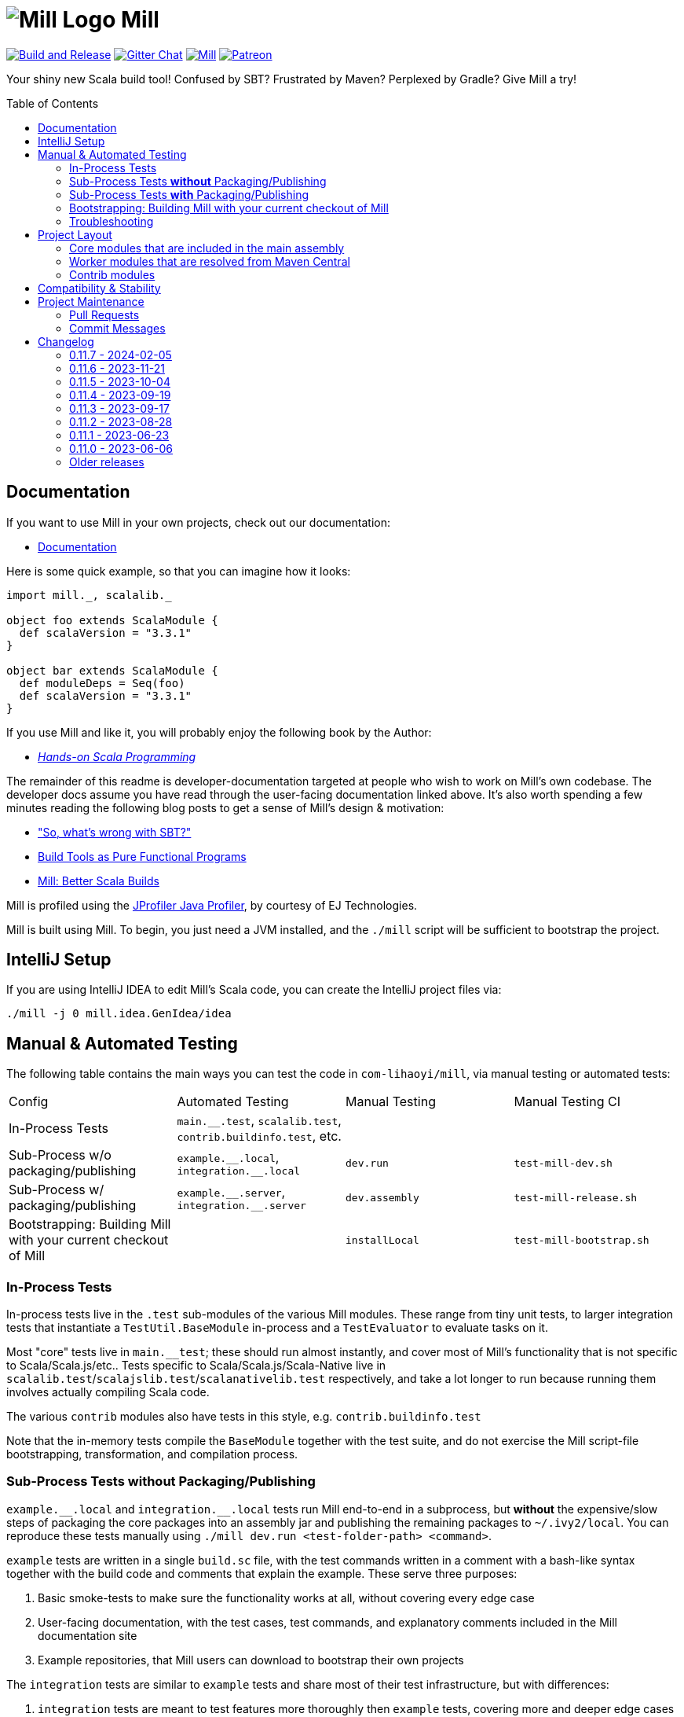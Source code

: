 = image:docs/logo.svg[Mill Logo] Mill
:idprefix:
:idseparator: -
:link-github: https://github.com/com-lihaoyi/mill
:link-gitter: https://gitter.im/lihaoyi/mill
:link-current-doc-site: https://mill-build.com
:link-mill-moduledefs: https://github.com/com-lihaoyi/mill-moduledefs
:example-scala-version: 3.3.1
ifndef::env-github[]
:icons: font
:toc:
:toc-placement: preamble
endif::[]
ifdef::env-github[]
:caution-caption: :fire:
:important-caption: :exclamation:
:note-caption: :paperclip:
:tip-caption: :bulb:
:warning-caption: :warning:
endif::[]

{link-github}/actions/workflows/actions.yml[image:{link-github}/actions/workflows/actions.yml/badge.svg[Build and Release]]
{link-gitter}?utm_source=badge&utm_medium=badge&utm_campaign=pr-badge&utm_content=badge[image:https://badges.gitter.im/Join%20Chat.svg[Gitter Chat]]
https://index.scala-lang.org/com-lihaoyi/mill/mill-main[image:https://index.scala-lang.org/com-lihaoyi/mill/mill-main/latest.svg[Mill]]
https://www.patreon.com/lihaoyi[image:https://img.shields.io/badge/patreon-sponsor-ff69b4.svg[Patreon]]

Your shiny new Scala build tool!
Confused by SBT?
Frustrated by Maven?
Perplexed by Gradle?
Give Mill a try!

== Documentation

If you want to use Mill in your own projects, check out our documentation:

* {link-current-doc-site}[Documentation]

Here is some quick example, so that you can imagine how it looks:

[source,scala,subs="verbatim,attributes"]
----
import mill._, scalalib._

object foo extends ScalaModule {
  def scalaVersion = "{example-scala-version}"
}

object bar extends ScalaModule {
  def moduleDeps = Seq(foo)
  def scalaVersion = "{example-scala-version}"
}
----

If you use Mill and like it, you will probably enjoy the following book by the Author:

* https://www.handsonscala.com/[_Hands-on Scala Programming_]

The remainder of this readme is developer-documentation targeted at people who wish to work on Mill's own codebase.
The developer docs assume you have read through the user-facing documentation linked above.
It's also worth spending a few minutes reading the following blog posts to get a sense of Mill's design & motivation:

* http://www.lihaoyi.com/post/SowhatswrongwithSBT.html["So, what's wrong with SBT?"]
* http://www.lihaoyi.com/post/BuildToolsasPureFunctionalPrograms.html[Build Tools as Pure Functional Programs]
* http://www.lihaoyi.com/post/MillBetterScalaBuilds.html[Mill: Better Scala Builds]

Mill is profiled using the
https://www.ej-technologies.com/products/jprofiler/overview.html[JProfiler Java Profiler], by courtesy of EJ Technologies.

Mill is built using Mill.
To begin, you just need a JVM installed, and the
`./mill` script will be sufficient to bootstrap the project.

== IntelliJ Setup

If you are using IntelliJ IDEA to edit Mill's Scala code, you can create the IntelliJ project files via:

[source,bash]
----
./mill -j 0 mill.idea.GenIdea/idea
----

== Manual & Automated Testing

The following table contains the main ways you can test the code in
`com-lihaoyi/mill`, via manual testing or automated tests:

|===
| Config | Automated Testing | Manual Testing | Manual Testing CI
| In-Process Tests | `main.__.test`, `scalalib.test`, `contrib.buildinfo.test`, etc. |  |
| Sub-Process w/o packaging/publishing| `example.\\__.local`, `integration.__.local` | `dev.run` | `test-mill-dev.sh`
| Sub-Process w/ packaging/publishing | `example.\\__.server`, `integration.__.server` | `dev.assembly` | `test-mill-release.sh`
| Bootstrapping: Building Mill with your current checkout of Mill |  | `installLocal` | `test-mill-bootstrap.sh`
|===

=== In-Process Tests

In-process tests live in the `.test` sub-modules of the various Mill modules.
These range from tiny unit tests, to larger integration tests that instantiate a `TestUtil.BaseModule` in-process and a `TestEvaluator` to evaluate tasks on it.

Most "core" tests live in `main.__test`; these should run almost instantly, and cover most of Mill's functionality that is not specific to Scala/Scala.js/etc..
Tests specific to Scala/Scala.js/Scala-Native live in
`scalalib.test`/`scalajslib.test`/`scalanativelib.test` respectively, and take a lot longer to run because running them involves actually compiling Scala code.

The various `contrib` modules also have tests in this style, e.g.
`contrib.buildinfo.test`

Note that the in-memory tests compile the `BaseModule` together with the test suite, and do not exercise the Mill script-file bootstrapping, transformation, and compilation process.

=== Sub-Process Tests *without* Packaging/Publishing

`example.\\__.local` and `integration.__.local` tests run Mill end-to-end in a subprocess, but *without* the expensive/slow steps of packaging the core packages into an assembly jar and publishing the remaining packages to
`~/.ivy2/local`.
You can reproduce these tests manually using
`./mill dev.run <test-folder-path> <command>`.

`example` tests are written in a single `build.sc` file, with the test commands written in a comment with a bash-like syntax together with the build code and comments that explain the example.
These serve three purposes:

1. Basic smoke-tests to make sure the functionality works at all, without covering every edge case

2. User-facing documentation, with the test cases, test commands, and explanatory comments included in the Mill documentation site

3. Example repositories, that Mill users can download to bootstrap their own projects

The `integration` tests are similar to `example` tests and share most of their test infrastructure, but with differences:

1. `integration` tests are meant to test features more thoroughly then
`example` tests, covering more and deeper edge cases even at the expense of readability

2. `integration` tests are written using a Scala test suite extending
`IntegrationTestSuite`, giving more flexibility at the expense of readability

You can reproduce any of the tests manually using `dev.run`, e.g.

**Automated Test**

[source,bash]
----
./mill "example.basic[1-simple-scala].local"
----

**Manual Test**

[source,bash]
----
./mill dev.run example/basic/1-simple-scala run --text hello
----

**Manual Test using Launcher Script**

[source,bash]
----
./mill dev.launcher && (cd example/basic/1-simple-scala && ../../../out/dev/launcher.dest/run run --text hello)
----

=== Sub-Process Tests *with* Packaging/Publishing

`example.\\__.server`, `integration.__.server`, `example.\\__.fork` and
`integration.__.fork` cover the same test cases as the `.local` tests described above, but they perform packaging of the Mill core modules into an assembly jar, and publish the remaining modules to `~/.ivy2/local`.
This results in a more realistic test environment, but at the cost of taking tens-of-seconds more to run a test after making a code change.

You can reproduce these tests manually using `dev.assembly`:

[source,bash]
----
./mill dev.assembly && (cd example/basic/1-simple-scala && ../../../out/dev/assembly.dest/mill run --text hello)
----

There are two flavors of these tests:

1. `.server` test run the test cases with the default configuration, so consecutive commands run in the same long-lived background server process

2. `.fork` test run the test cases with `--no-server`, meaning each command runs in a newly spawned Mill process

In general you should spend most of your time working with the `.local` version of the `example` and `integration` tests to save time, and only run `.fork`
or `.server` once `.local` is passing.

=== Bootstrapping: Building Mill with your current checkout of Mill

To test bootstrapping of Mill's own Mill build using a version of Mill built from your checkout, you can run

[source,bash]
----
./mill installLocal
ci/patch-mill-bootstrap.sh
----

This creates a standalone assembly at `target/mill-release` you can use, which references jars published locally in your `~/.ivy2/local` cache, and applies any necessary patches to `build.sc` to deal with changes in Mill between the version specified in `.config/mill-version` that is normally used to build Mill and the `HEAD` version your assembly was created from.
You can then use this standalone assembly to build & re-build your current Mill checkout without worrying about stomping over compiled code that the assembly is using.

This assembly is design to work on bash, bash-like shells and Windows Cmd.
If you have another default shell like zsh or fish, you probably need to invoke it with `sh ~/mill-release` or prepend the file with a proper shebang.

If you want to install into a different location or a different Ivy repository, you can set its optional parameters.

.Install into `/tmp`
[source,bash]
----
$ ./mill installLocal --binFile /tmp/mill --ivyRepo /tmp/millRepo
...
Published 44 modules and installed /tmp/mill
----

=== Troubleshooting

In case of troubles with caching and/or incremental compilation, you can always restart from scratch removing the `out` directory:

[source,bash]
----
os.remove.all -rf out/
----

== Project Layout

The Mill project is organized roughly as follows:

=== Core modules that are included in the main assembly

* `runner`, `main.*`, `scalalib`, `scalajslib`, `scalanativelib`.

These are general lightweight and dependency-free: mostly configuration & wiring of a Mill build and without the heavy lifting.

Heavy lifting is delegated to the worker modules (described below), which the core modules resolve from Maven Central (or from the local filesystem in dev) and load into isolated classloaders.

=== Worker modules that are resolved from Maven Central

* `scalalib.worker`, `scalajslib.worker[0.6]`, `scalajslib.worker[1.0]`

These modules are where the heavy-lifting happens, and include heavy dependencies like the Scala compiler, Scala.js optimizer, etc.. Rather than being bundled in the main assembly & classpath, these are resolved separately from Maven Central (or from the local filesystem in dev) and kept in isolated classloaders.

This allows a single Mill build to use multiple versions of e.g. the Scala.js optimizer without classpath conflicts.

=== Contrib modules

* `contrib/bloop/`, `contrib/flyway/`, `contrib/scoverage/`, etc.

These are modules that help integrate Mill with the wide variety of different tools and utilities available in the JVM ecosystem.

These modules are not as stringently reviewed as the main Mill core/worker codebase, and are primarily maintained by their individual contributors.
These are maintained as part of the primary Mill Github repo for easy testing/updating as the core Mill APIs evolve, ensuring that they are always tested and passing against the corresponding version of Mill.

== Compatibility & Stability

Mill maintains backward binary compatibility for each major version (`major.minor.point`), enforced with Mima, for the following packages:

- `mill.api`
- `mill.util`
- `mill.define`
- `mill.eval`
- `mill.resolve`
- `mill.scalalib`
- `mill.scalajslib`
- `mill.scalanativelib`

Other packages like `mill.runner`, `mill.bsp`, etc. are on the classpath but offer no compatibility guarantees.

Currently, Mill does not offer compatibility guarantees for `mill.contrib`
packages, although they tend to evolve slowly.
This may change over time as these packages mature over time.

== Project Maintenance

=== Pull Requests

* Changes to the main branch need a pull request.
Exceptions are preparation commits for releases, which are meant to be pushed with tags in one go
* Merged pull request (and closed issues) need to be assigned to a Milestone
* Pull requests are typically merged via "Squash and merge", so we get a linear and useful history
* Larger pull request, where it makes sense to keep single commits, or with multiple authors may be committed via merge commits.

=== Commit Messages

* The title should be meaningful and may contain the pull request number in parentheses (typically automatically generated on GitHub)
* The description should contain additional required details, which typically reflect the content of the first PR comment
* A full link to the pull request should be added via a line: `Pull request: <link>`
* If the PR has multiple authors but is merged as merge commit, those authors should be included via a line for each co-author: `Co-authored-by: <author>`
* If the message contains links to other issues or pull requests, you should use full URLs to reference them

// tag::changelog[]
== Changelog
ifndef::link-github[]
:link-github: https://github.com/com-lihaoyi/mill
endif::[]
:link-compare: {link-github}/compare
:link-pr: {link-github}/pull
:link-issue: {link-github}/issues
:link-milestone: {link-github}/milestone
// find-replace-regex: https://github.com/com-lihaoyi/mill/pull/(\d*) -> {link-pr}/$1[#$1]

[#0-11-7]
=== 0.11.7 - 2024-02-05
:version: 0.11.7
:milestone-name: 0.11.7
:milestone: 91
:prev-version: 0.11.6

_Changes since {prev-version}:_

__New features__

* Support Scala Native build target. This allows to build static and dynamic libraries other than binaries {link-pr}/2898[#2898]
* Read coursier default config files to set up repositories and support mirror configuration {link-pr}/2886[#2886], {link-pr}/2917[#2917]
* Add new `ScalaModule.scalacHelp` command {link-pr}/2921[#2921]
* Enable colored output for Scala 2 compiler output {link-pr}/2950[#2950]
* Add `publishLocalCached` and `publishM2LocalCached` targets to `PublishModule` {link-pr}/2976[#2976]
* Prepare the Scala.js integration for SIP-51 {link-pr}/2988[#2988]
* Add a `ScalaModule.consoleScalacOptions` target {link-pr}/2948[#2948]
* Added support for `type` attribute when parsing dependencies {link-pr}/2994[#2994]
* Support type selectors as path selection syntax in resolve  {link-pr}/2997[#2997], {link-pr}/2998[#2998]

__Fixes__

* Better detect Windows Subsystem for Linux environments {link-pr}/2901[#2901]
* GenIdea: Put module dependencies after library dependencies {link-pr}/2925[#2925]
* BSP: do not filter clean-requests for meta-builds  {link-pr}/2931[#2931]
* BSP: Add `JavaModule.bspBuildTargetData` to make `JavaModule` reports workable `BuildTarget` {link-pr}/2930[#2930]
* Avoid evaluating `T.input`s twice {link-pr}/2952[#2952]
* Allow resolving moduleDeps with older Scala 3 versions {link-pr}/2877[#2877]
* Deduplicate (anonymous) tasks in results {link-pr}/2959[#2959]
* BSP: Send `logMessage` instead of diagnostics when `textDocument` is unknown {link-pr}/2979[#2979]
* Synchronize `evaluateGroupCached` to avoid concurrent access to cache  {link-pr}/2980[#2980]
* Properly sanitize Windows reserved names and symbols in evaluator paths {link-pr}/2964[#2964], {link-pr}/2965[#2965]
* Detect colliding cross module values {link-pr}/2984[#2984]
* Mask forward slashes in cross values to fix their cache locations {link-pr}/2986[#2986]
* Scoverage inner module defaults new to `skipIdea = true` {link-pr}/2989[#2989]
* Re-enable test result summary (print `done` message from test framework to stdout) {link-pr}/2993[#2993]
* Fix overeager caching of `cliImports` value in `generatedScriptSources`  {link-pr}/2977[#2977]

__Updates and internal changes__

* Dependency updates: asm-tree 9.6, bsp4j 2.2.0-M1, coursier 2.1.8, jline 3.25.0, jna 5.14.0, junixsocket-core 2.8.3, log4j-core 2.22.1, mainargs 0.6.1, os-lib 0.9.3, scalafmt 3.7.15, Scala.js 1.15.0, scala-native 8.4.16, semanticdb-java 0.9.8, semanticdb-scala 4.8.15, upickle 3.1.4, zinc 1.9.6

* Contrib dependency updates: Play 2.8.21, Play 2.9.1, Play 3.0.1

* Documentation updates and new sections
* More code cleanups, explicit result types and enforcement of some code quality metrics via mill-scalafix


_For details refer to
{link-milestone}/{milestone}?closed=1[milestone {milestone-name}]
and the {link-compare}/{prev-version}\...{version}[list of commits]._



[#0-11-6]
=== 0.11.6 - 2023-11-21
:version: 0.11.6
:milestone-name: 0.11.6
:milestone: 90
:prev-version: 0.11.5


_Changes since {prev-version}:_

* Make `PathRef` robust against concurrent filesyste modifications {link-pr}/2832[#2832]

* Use logger error stream for informational messages {link-pr}/2839[#2839]

* Harden assembly logic against Zip-Slip vulnerabilities {link-pr}/2847[#2847]

* Add an option to disable incremental compilation with zinc {link-pr}/2851[#2851]

* Add check for right Tests traits in ScalaJS and Native  {link-pr}/2874[#2874]

* Attempt to recover from client/server connection errors to {link-pr}/2879[#2879]

* Fix discovery of targets whose names get mangled {link-pr}/2883[#2883]

* Make `mill show` skip `-j` prefixes to ensure machine readability {link-pr}/2884[#2884]

_For details refer to
{link-milestone}/{milestone}?closed=1[milestone {milestone-name}]
and the {link-compare}/{prev-version}\...{version}[list of commits]._


[#0-11-5]
=== 0.11.5 - 2023-10-04
:version: 0.11.5
:milestone-name: 0.11.5
:milestone: 89
:prev-version: 0.11.4

_Changes since {prev-version}:_

* Support for Java 21 {link-pr}/2768[#2768]

* Various BSP improvements {link-pr}/2814[#2814], {link-pr}/2813[#2813], {link-pr}/2810[#2810], {link-pr}/2771[#2771]

* The `T.workspace` context path now always points to the top-level project directory, also for meta builds {link-pr}/2809[#2809]

* Mill now better detects and reports logical cycles in inter-module dependencies {link-pr}/2790[#2790]

* Fixed semanticDB data generation for meta builds {link-pr}/2809[#2809]

* The `prepareOffline` command also fetches relevant compiler-bridges for Scala modules {link-pr}/2791[#2791]

* Improved `ScalaJSModule` and added support for `IRFileCache` {link-pr}/2783[#2783]

* The `JavaModule.zincReportCachedProblems` configuration can now also customized via a Java system property {link-pr}/2775[#2775]

* Fixed a file truncation issue in protobuf module and print a warning when proto file get overwritten {link-pr}/2800[#2800]

* Documentation improvements

* Dependency updates: bsp4j 2.1.0-M7, castor 0.3.0, coursier-interface 1.0.19, jarjarabrams 1.9.0, jline 3.23.0, junitsocket 2.8.1, mainargs 0.5.4, scalafmt 3.7.14, Scala.js 1.14.0, semanticdb-java 0.9.6, semanticdb-scala 4.8.10

* Various other improvements and cleanups

_For details refer to
{link-milestone}/{milestone}?closed=1[milestone {milestone-name}]
and the {link-compare}/{prev-version}\...{version}[list of commits]._


[#0-11-4]
=== 0.11.4 - 2023-09-19
:version: 0.11.4
:milestone-name: 0.11.4
:milestone: 88
:prev-version: 0.11.3

_Changes since {prev-version}:_

* Fix binary incompatibility issue with `Discover` macro's generated generic code {link-pr}/2749[#2749]
* Support the `release-size` mode in `ScalaNativeModule` {link-pr}/2754[#2754]

_For details refer to
{link-milestone}/{milestone}?closed=1[milestone {milestone-name}]
and the {link-compare}/{prev-version}\...{version}[list of commits]._

[#0-11-3]
=== 0.11.3 - 2023-09-17
:version: 0.11.3
:milestone-name: 0.11.3
:milestone: 87
:prev-version: 0.11.2

_Changes since {prev-version}:_

* Allow Mill CLI to select the meta-build frame it operates on via `--meta-level <n>` {link-pr}/2719[#2719]

* Improve the `mill resolve` suggestion when a user specifies a target in the wrong module {link-pr}/2731[#2731]

* Fix conflicting dependencies between upstream JavaModules {link-pr}/2735[#2735]

* Fix the scala-library dependency for (generic) platform modules {link-pr}/2739[#2739]

* Fix terminal forwarding in `.console` and `.repl` commands {link-pr}/2743[#2743]

_For details refer to
{link-milestone}/{milestone}?closed=1[milestone {milestone-name}]
and the {link-compare}/{prev-version}\...{version}[list of commits]._


[#0-11-2]
=== 0.11.2 - 2023-08-28
:version: 0.11.2
:milestone-name: 0.11.2
:milestone: 86
:prev-version: 0.11.1

_Changes since {prev-version}:_

* Target invalidation after making changes to `build.sc` is now done at a fine-grained method-level granularity, using callgraph reachability analysis to see which targets depend on the code that was changed.
See {link-pr}/2417[#2417] for more details

* Fix redirection of stdout stream to stderr when using `show`
{link-pr}/2689[#2689]

* Fix line numbers in errors for scripts starting with leading comments or whitespace {link-pr}/2686[#2686]

* Fix `init` command and support runnig Mill without existing `build.sc` file
{link-pr}/2662[#2662]

* Fixes for BSP editor integration sometimes using the wrong output folder for meta-build metadata, causing subsequent builds from the command line to fail {link-pr}/2692[#2692]

* Added a new `mill.idea.GenIdea/idea` command to generate IntelliJ IDE metadata, improving-upon and replacing the older `mill.scalalib.GenIdea/idea`
command which is now deprecated {link-pr}/2638[#2638]

* Update Coursier to 2.1.6 to mitigate CVE CVE-2022-46751
{link-pr}/2705[#2705]

_For details refer to
{link-milestone}/{milestone}?closed=1[milestone {milestone-name}]
and the {link-compare}/{prev-version}\...{version}[list of commits]._

[#0-11-1]
=== 0.11.1 - 2023-06-23
:version: 0.11.1
:milestone-name: 0.11.1
:milestone: 85
:prev-version: 0.11.0

_Changes since {prev-version}:_

* `mill.define.Cross`: Introduced default cross segments and some CLI convenience
* `mill.testrunner`: Fixed exception when running ScalaTest or ZIOTest frameworks
* `mill.runner`: Removed some obsolete / defunct cli options
* `mill.runner`: Properly distinct-ify commands when resolving wide matching target patterns
* `mill.scalajslib`: Restored correct defaults for `esFeature`
* `mill.bsp`: Fixed a `MatchError` in the `buildtarget/scalaTestClasses` request
* `mill.contrib.bloop`: Corrected accidentally changed package name resulting in non-functional plugin
* `mill.contrib.scoverage`: Fixed defunct plugin due to a missing type annotation
* Various internal improvements
* Dependency updates: Ammonite 3.3.0-M0-32-96e851cb, bsp4j 2.1.0-M5, zinc 1.9.1
* Mill is now build with Mill 0.11

_For details refer to
{link-milestone}/{milestone}?closed=1[milestone {milestone-name}]
and the {link-compare}/{prev-version}\...{version}[list of commits]._

[#0-11-0]
=== 0.11.0 - 2023-06-06
:version: 0.11.0
:milestone-name: 0.11.0
:milestone: 84
:prev-version: 0.11.0-M11

*This release is binary incompatible to {prev-version}.*

_Changes since {prev-version}:_

* 0.11.0 is the next breaking version after the 0.10.x series, with a large number of improvements.
See the changelog below for 0.11.0-M1 to 0.11.0-M11 for a full list of user-facing changes.

_For details refer to
{link-milestone}/{milestone}?closed=1[milestone {milestone-name}]
and the {link-compare}/{prev-version}\...{version}[list of commits]._

// end::changelog[]

=== Older releases
:leveloffset: +1

// tag::changelogOld[]

[#0-11-0-M11]
=== 0.11.0-M11 - 2023-06-04
:version: 0.11.0-M11
:milestone-name: 0.11.0-M11
:milestone: 83
:prev-version: 0.11.0-M10

*This release is binary incompatible to {prev-version}.*

_Changes since {prev-version}:_

* Make `foo.test` command run tests with user code in the boot classloader, rather than in a sub-classloader
{link-pr}/2561[#2561]

* Mill backend server timeout is now configurable
{link-pr}/2550[#2550]

* Mill assembly is now distributed via Maven Central, rather than Github release assets, to remove an unnecessary single point of failure
{link-pr}/2560[#2560]

* `Tests` inner trait was removed, to avoid trait shadowing which will be removed in Scala 3. Please use `ScalaTests`, `ScalaJSTests`, or
`ScalaNativeTests` instead
{link-pr}/2558[#2558]

_For details refer to
{link-milestone}/{milestone}?closed=1[milestone {milestone-name}]
and the {link-compare}/{prev-version}\...{version}[list of commits]._

[#0-11-0-M10]
=== 0.11.0-M10 - 2023-05-24
:version: 0.11.0-M10
:milestone-name: 0.11.0-M10
:milestone: 82
:prev-version: 0.11.0-M9

*This release is binary incompatible to {prev-version}.*

_Changes since {prev-version}:_

* Make `mill.define.Module` a `trait` to allow abstract/virtual modules to be ``trait``s rather than ``class``es
{link-pr}/2536[#2536]

* Move `mill.BuildInfo` to `mill.main.BuildInfo` to avoid name conflicts with
`mill.contrib.buildinfo.BuildInfo`
{link-pr}/2537[#2537]

* `PlatformScalaModule` now exposes `platformScalaSuffix` for user code to use
{link-pr}/2534[#2534]

* Add `Agg.when` operator to simplify common workflow of adding optional flags or command line parameters {link-pr}/2535[#2353]

* Generalize handling of test module source folder layout, such that they always match the folder layout of the enclosing module
{link-pr}/2531[#2531]

_For details refer to
{link-milestone}/{milestone}?closed=1[milestone {milestone-name}]
and the {link-compare}/{prev-version}\...{version}[list of commits]._

[#0-11-0-M9]
=== 0.11.0-M9 - 2023-05-18
:version: 0.11.0-M9
:milestone-name: 0.11.0-M9
:milestone: 80
:prev-version: 0.11.0-M8

*This release is binary incompatible to {prev-version}.*

_Changes since {prev-version}:_

* Overhauled target resolution logic.
It is now significantly lazier, resulting in less of the module tree being un-necessarily instantiated, and also more precise and predictable {link-pr}/2453[#2453]
{link-pr}/2511[#2511]

* Allow tasks to be passed as the CLI parameters of the `run` command, allowing
`run` to be easily used in the implementation of other tasks
{link-pr}/2452[#2452]

* ``T.input``s are now watched properly with `--watch`, and trigger re-evaluations when the watched value changes {link-pr}/2489[#2489]

* Support for Java 20 {link-pr}/2501[#2501]

* Broke up `mill.modules` package {link-pr}/2513[#2513], with functionality re-distributed to `mill.util` and `mill.scalalib`

* Overhaul BSP-related code, for improved fidelity and correctness
{link-pr}/2415[#2415]
{link-pr}/2414[#2414]
{link-pr}/2518[#2518]
{link-pr}/2521[#2521]

* Enabled compilation warnings in `build.sc`
{link-pr}/2519[#2519]

* Print out the CLI flags when inspecting ``T.command``s
{link-pr}/2522[#2522]

_For details refer to
{link-milestone}/{milestone}?closed=1[milestone {milestone-name}]
and the {link-compare}/{prev-version}\...{version}[list of commits]._

[#0-11-0-M8]
=== 0.11.0-M8 - 2023-04-24
:version: 0.11.0-M8
:milestone-name: 0.11.0-M8
:milestone: 79
:prev-version: 0.11.0-M7

*This release is binary incompatible to {prev-version}.*

_Changes since {prev-version}:_

* Added an https://github.com/com-lihaoyi/mill/tree/main/example[example/]
folder in the Mill repo, containing common build setups demonstrating Mill features with explanations of how each feature works

* Pre-compiled Scala incremental compiler interface
{link-pr}/2424[#2424], to speed up clean builds

* Add some helpers to simplify cross-version/cross-platform modules {#2406}[{link-pr}/2406]

* You can now override `T{...}` ``Target``s with `T.source` or `T.sources`, and vice versa {link-pr}/2402[#2402]

* Removed the Ammonite script runner dependency used to evaluate `build.sc`
files and instead compile them using Mill {link-pr}/2377[#2377]

* Add `TestModule.ZioTest` {link-pr}/2432[#2432]

* Caching fixes for external modules https://github.com/com-lihaoyi/mill/issues/2419[#2419]

* Overhaul of the Mill `BuildInfo` plugin, moving the key-value into resources to avoid needing to re-compile your module when the values change, adding
`JavaModule` support, and allowing Javadoc/Scaladoc comments to be associated with the generated `BuildInfo` constants {link-pr}/2425[#2425]

* Global Configuration via `~/.mill/ammonite/predefScript.sc` is no longer supported in this version.
If that breaks your workflow, please report and tell us your use case so we can provide sufficient replacement or support for your use case before Mill 0.11.

* Overhaul of the documentation.
Created many executable example projects which are included in the documentation and run/tested on CI

* Change cross module definitions to be traits instead of classes, for greater regularity and less builerplate at call sites. _This change requires slight modification to existing build scripts that define cross modules._

_For details refer to
{link-milestone}/{milestone}?closed=1[milestone {milestone-name}]
and the {link-compare}/{prev-version}\...{version}[list of commits]._

[#0-11-0-M7]
=== 0.11.0-M7 - 2023-03-30
:version: 0.11.0-M7
:milestone-name: 0.11.0-M7
:milestone: 78
:prev-version: 0.11.0-M6

*This release is binary incompatible to {prev-version}.*

_Changes since {prev-version}:_

* Introduced automatic `PathRef` validation for cached targets; default-enabled it for `CoursierModule.resolveDeps` and various `resolvedIvyDeps` targets
* `bsp`: Update Protocol version to 2.1.0-M4
* `bsp`: Support new `mainClasses` field in run and test environments
* `bsp`: Fixed handling of Mill plugins and other improvements
* `scalanativelib`: new `nativeDump` setting in `ScalaNativeModule`
* `contrib.twirllib`: Use newer scala-parser-combinators version when used with Scala 3
* `contrib.scalapblib`: Added new flag to search for proto files in dependencies
* Various refactorings to improve binary compatibility
* Updated dependencies: Ammonite 3.0.0-M0-5 coursier 2.1.0, scala native tools 0.4.12, semanticdb 4.7.6, trees 4.7.6, upickle 3.0.0
* DX improvements

_For details refer to
{link-milestone}/{milestone}?closed=1[milestone {milestone-name}]
and the {link-compare}/{prev-version}\...{version}[list of commits]._

[#0-11-0-M6]
=== 0.11.0-M6 - 2023-03-09
:version: 0.11.0-M6
:milestone-name: 0.11.0-M6
:milestone: 77
:prev-version: 0.11.0-M5

*This release is binary incompatible to {prev-version}.*

_Changes since {prev-version}:_

* `main`: Re-added missing `--color` and `predef` cli arguments.

_For details refer to
{link-milestone}/{milestone}?closed=1[milestone {milestone-name}]
and the {link-compare}/{prev-version}\...{version}[list of commits]._

[#0-11-0-M5]
=== 0.11.0-M5 - 2023-03-09
:version: 0.11.0-M5
:milestone-name: 0.11.0-M5
:milestone: 76
:prev-version: 0.11.0-M4

*This release is binary incompatible to {prev-version}.*

_Changes since {prev-version}:_

* `Cross` is no longer adding the cross parameters to the `millSourcePath`.
+
_You should review your cross modules setups to avoid build issues like incorrect source paths or missing files. ``CrossScalaModule`` is not affected by this change._
* API refactorings: `PathRef`, moved `JarManifest` to `mill.main`
* No longer inherit the Ammonite CLI config
* `scalalib`: Fixed loosing customized `mapDependencies` when `ScalaModule` get mixed in after
* `scalalib`: New `TestModule.Weaver`
* `scalajslib`: New `JsEnvConfig.Selenium`
* `testrunner`: Fixed concurrency issue with test event reporting
* Updated dependencies: ammonite 3.0.0-M0-3, coursier 2.1.0-RC6, jarajar-abrams-core 1.8.2, lambdatest 0.8.0, log4j-core 2.20.0, os-lib 0.9.1, scoverage 2.0.8, semanticdb-scalac 4.7.5, trees 4.7.5
* Documentation updates

_For details refer to
{link-milestone}/{milestone}?closed=1[milestone {milestone-name}]
and the {link-compare}/{prev-version}\...{version}[list of commits]._

[#0-11-0-M4]
=== 0.11.0-M4 - 2023-02-10
:version: 0.11.0-M4
:milestone-name: 0.11.0-M4
:milestone: 74
:prev-version: 0.11.0-M3

*This release is binary incompatible to {prev-version}.*

_Changes since {prev-version}:_

* `scalalib`: New configuration target `zincReportCachedProblems` which, when `true`, enables reporting of all found problems, even for files which were not re-compiled
* `scalalib`: Improved SemanticDB support for Java and Scala
* `scalalib`: Mitigate another coursier download issue
* `scalajslib`: Fetch more tooling dependencies in `prepareOffline`
* `scalanativelib`: Fetch more tooling dependencies in `prepareOffline`
* `scalanativelib`: Updated tools to version 0.4.10
* `bsp`: Improved support for the `mill-build` module which should improve the editing experience for `build.sc` and other build files
* Cleanups and internal improvements
* Updated dependencies: Ammonite 3.0.0-M0-1, junixsocket 2.6.2, semanticdb-java 0.8.13, upickle 3.0.0-M2

_For details refer to
{link-milestone}/{milestone}?closed=1[milestone {milestone-name}]
and the {link-compare}/{prev-version}\...{version}[list of commits]._

[#0-11-0-M3]
=== 0.11.0-M3 - 2023-01-23
:version: 0.11.0-M3
:milestone-name: 0.11.0-M3
:milestone: 73
:prev-version: 0.11.0-M2

*This release is binary incompatible to {prev-version}.*

_Changes since {prev-version}:_

* Slightly changed the `out/` folder layout for overridden and private tasks.
Instead of `foo.overridden` we now use a `foo.super` path to hold the metadata and scratch files.
* Fixed the caching for private targets with same name but defined in different super traits.
* Fixed non-functional `clean` command when used with arguments denoting modules.
* `scalalib`: Fixed `GenIdea` issues on Windows, when the build uses plugins or additional libraries.
* `scalajslib`: `ScalaJSModule.ScalaJSTests` now extends `ScalaModule.ScalaTests` which improves consistency, better default values and compatibility with other modules like `ScoverageModule`.
* `scalanativelib`: `ScalaNativeModule.ScalaNativeTests` now extends `ScalaModule.ScalaTests` which improves consistency, better default values and compatibility with other modules.
* `contrib.gitlab`: Improved error handling for token lookup and documentation.
* Updated dependencies: coursier 2.1.0-RC5, jna 5.13.0, semanticdb-scala 4.7.3, trees 4.7.3
* Documentation improvements

_For details refer to
{link-milestone}/{milestone}?closed=1[milestone {milestone-name}]
and the {link-compare}/{prev-version}\...{version}[list of commits]._

[#0-11-0-M2]
=== 0.11.0-M2 - 2023-01-13
:version: 0.11.0-M2
:milestone-name: 0.11.0-M2
:milestone: 72
:prev-version: 0.11.0-M1

*This release is binary incompatible to {prev-version}.*

_Changes since {prev-version}:_

* Splitted BSP module into `mill.bsp` and `mill.bsp.worker` and removed various dependencies (guava, bsp4j, xtends, lsp4j, ...) from Mill API
* `scalalib`: Added support to generate semanticdb data for Java source files
* `scalajslib`: Added support for `scalaJSOutputPattern`
* `scalajslib`: Added suport for `scalaJSSourceMap`
* `scalajslib`: Dropped support for Scala.js 0.6
* Updated dependencies: ammonite 2.5.6, coursier 2.1.0-RC4, semanticdb 4.7.1, requests 0.8.0, scalafmt 3.6.1, trees 4.7.1, upickle 3.0.0-M1, utest 0.8.1
* Various internal cleanups and improvements
* Documentation improvements

_For details refer to
{link-milestone}/{milestone}?closed=1[milestone {milestone-name}]
and the {link-compare}/{prev-version}\...{version}[list of commits]._

[#0-11-0-M1]
=== 0.11.0-M1 - 2022-12-17
:version: 0.11.0-M1
:prev-version: 0.10.10
:milestone: 70
:milestone-name: 0.11.0-M1

*This release is binary incompatible to {prev-version}.*

_Changes since {prev-version}:_

* Greatly improved dependency resolution between modules, making it possible to mix Java and Scala modules
* `main`: Restrict `Cross` parameter to be of type `Module`
* `scalalib`: Performance improvements in Zinc worker module
* `scalalib`: Resources are no longer added to `compileClasspath`.
* `scalalib`: Added new `compileResources` which will end up in `compileClasspath`
* `scalalib`: Consolidated artifact and platform suffix handling
* `scalajslib` : Performance improvements in worker module
* `scalanativelib` : Performance improvements in worker module
* Updated dependencies: coursier 2.1.0-RC3, os-lib 0.9, scala 2.12.17, trees 4.7.0
* Removed lots of deprecated API
* Various internal cleanups and improvements

_For details refer to
{link-milestone}/{milestone}?closed=1[milestone {milestone-name}]
and the {link-compare}/{prev-version}\...{version}[list of commits]._

[#0-10-15]
=== 0.10.15 - 2024-01-07
:version: 0.10.15
:milestone-name: 0.10.15
:milestone: 92
:prev-version: 0.10.13

_Changes since {prev-version}:_

* Make `semanticDbEnablePluginScalacOptions` protected and thus accessible for downstream use and customization

_For details refer to
{link-milestone}/{milestone}?closed=1[milestone {milestone-name}]
and the {link-compare}/{prev-version}\...{version}[list of commits]._


[#0-10-13]
=== 0.10.13 - 2023-11-12
:version: 0.10.13
:milestone-name: 0.10.13
:milestone: 81
:prev-version: 0.10.12

_Changes since {prev-version}:_

This version especially aids the transition from Mill 0.10 to Mill 0.11.

* Backport of Java 20 compatibility
* Deprecated `mill.define.SelectMode.Single`
* Backport of `mill.eval.Evaluator.evalOrThrow`
* Deprecated all inner `Tests` traits of modules derived from `JavaModule` and provide type aliases to use their successors
* Dependency updates: Ammonite 2.5.11, Coursier 2.1.7, jarjar-abrams 1.9.0, Junixxocket 2.8.2, Play 2.8.21, Scalameta Trees 4.8.12, Scala Native 0.4.16, Scoverage 2.0.11, Zinc 1.9.5

_For details refer to
{link-milestone}/{milestone}?closed=1[milestone {milestone-name}]
and the {link-compare}/{prev-version}\...{version}[list of commits]._


[#0-10-12]
=== 0.10.12 - 2023-03-20
:version: 0.10.12
:milestone-name: 0.10.12
:milestone: 75
:prev-version: 0.10.11

_Changes since {prev-version}:_

* `scalalib`: Mitigate another coursier download issue (backported from 0.11.0-M4)
* `testrunner`: Fixed a concurrency issue with test event reporting (backported from 0.11.0-M5)
* `scalajslib`: Deprecated `fastOpt` and `fullOpt`
* Updated dependencies: coursier 2.1.0, jarjar-abrams 1.8.2, jna 5.13.0, junixsocket 2.6.2, log4j-core 2.20.0, scalafmt-dynamic 3.6.1, trees 4.7.6

_For details refer to
{link-milestone}/{milestone}?closed=1[milestone {milestone-name}]
and the {link-compare}/{prev-version}\...{version}[list of commits]._


[#0-10-11]
=== 0.10.11 - 2023-01-24
:version: 0.10.11
:milestone-name: 0.10.11
:milestone: 71
:prev-version: 0.10.10

_Changes since {prev-version}:_

* Fixed non-functional `clean` command when used with arguments denoting modules.
* `scalalib`: Fixed `GenIdea` issues on Windows, when the build uses plugins or additional libraries.
* `scalajslib`: Performance improvements in worker module
* `scalajslib`: Pass more settings from `ScalaJSModule` to its `Tests`
+
_If you have issues after the update (like `org.scalajs.jsenv.UnsupportedInputException`, https://github.com/com-lihaoyi/mill/issues/2300), check your settings in the test modules for consistency._
* Some internal improvements backported from `0.11.0-M3`

_For details refer to
{link-milestone}/{milestone}?closed=1[milestone {milestone-name}]
and the {link-compare}/{prev-version}\...{version}[list of commits]._


[#0-10-10]
=== 0.10.10 - 2022-12-06
:version: 0.10.10
:prev-version: 0.10.9
:milestone: 69
:milestone-name: 0.10.10

After this release, the `main` branch is open for development of the next major version of Mill, which is probably `0.11`.
Further maintenance work will happen in the `0.10.x` branch.

_Changes since {prev-version}:_

* Lots of documentation improvements, additions and restructurings
* `core`: Fixed some rare issues with reading the `.mill-jvm-opts` file
* `core`: We made slight adaptions to the `T.dest` location of target defined in included files, to fix potential colliding cache locations
* `scalalib`: JAR archives created by Mill now by default contain directory entries
* `scalalib`: Updated zinc to 1.8.0
* `scalajslib`: Added support for more `JsEnv` providers
+
_If you get some issues (like `connect ECONNREFUSED`, https://github.com/com-lihaoyi/mill/issues/2204) after the update, review your settings for `JsEnv` providers._
* `scalanativelib`: Support for incremental compilation since Scala Native 0.4.9
* `contrib.testng`: The TestNG library is no longer provided transitively; you need to provide it explicitly
* `contrib.bloop`: Fixed re-generation of bloop config dir; previously, it could happen, that there where no config files at all
* `BSP`: implement `buildTarget/OutputPaths` request
* Various version bumps and internal improvements

_For details refer to
{link-milestone}/{milestone}?closed=1[milestone {milestone-name}]
and the {link-compare}/{prev-version}\...{version}[list of commits]._


[#0-10-9]
=== 0.10.9 - 2022-11-10
:version: 0.10.9
:prev-version: 0.10.8
:milestone: 68
:milestone-name: 0.10.9

_Changes since {prev-version}:_

* **Hardened Maven and Ivy artifact handling to prevent path-traversal attacks** (see https://github.com/advisories/GHSA-wv7w-rj2x-556x[CVE-2022-37866]), also updated coursier dependency to a non-vulnerable version
* Decoupled `mill-moduledefs` module into a {link-mill-moduledefs}[separate project], to better suite compiler plugin packaging and improve support for various Scala versions
* Applied more workarounds to coursier concurrency issues to make parallel builds more robust
* Added support for newer Scala versions in `GenIdea` (2.2 and 2.3)
* Fixed an issue where `PublishModule` dropped module dependencies when mixed-in after other trait which overrode `moduleDeps`
* new `JMH` contrib plugin
* Lots of internal improvements and dependency updates

_For details refer to
{link-milestone}/{milestone}?closed=1[milestone {milestone-name}]
and the {link-compare}/{prev-version}\...{version}[list of commits]._


[#0-10-8]
=== 0.10.8 - 2022-10-10
:version: 0.10.8
:prev-version: 0.10.7
:milestone: 67
:milestone-name: 0.10.8

_Changes since {prev-version}:_

* Improvements for better Scala 3.2 support
* Fixed non-working default commands in cross modules
* `CoursierModule`: mitigate more download failure situations (e.g. checksum failures)
* `PublishModule`: properly show `gpg` output in server mode
* `BSP`: Better compiler message handling (`logMessage` instead of `showMessage`) and support for diagnostic code
* `ScoverageModule`: Support for Scoverage 2.x
* New contrib module `GitlabPublishModule`
* Various internal improvements and version bumps
* Documentation improvements

_For details refer to
{link-milestone}/{milestone}?closed=1[milestone {milestone-name}]
and the {link-compare}/{prev-version}\...{version}[list of commits]._


[#0-10-7]
=== 0.10.7 - 2022-08-24
:version: 0.10.7
:prev-version: 0.10.6
:milestone: 66
:milestone-name: 0.10.7

_Changes since {prev-version}:_

* Don't print unwanted debug messages from zinc

_For details refer to
{link-milestone}/{milestone}?closed=1[milestone {milestone-name}]
and the {link-compare}/{prev-version}\...{version}[list of commits]._


[#0-10-6]
=== 0.10.6 - 2022-08-24
:version: 0.10.6
:prev-version: 0.10.5
:milestone: 64
:milestone-name: 0.10.6

_Changes since {prev-version}:_

* ``PathRef``s sigs are now more reproducible and independent of the used filesystem
* `JavaModule` can now use a non-local Java Compiler to support all options
* `Logger`: new `debugEnabled` to detect whether debug logging is enabled
* New `testkit` module, to use `TestEvaluator` in external projects
* Fixed reading of `.mill-jvm-opts` in server mode
* BSP: Automatic SemanticDB enablement to improve Metals support
* `mill.twirllib.TwirlModule` - new mandatory target `twirlScalaVersion` to configure the Scala version used by Twirl compiler, and support for newer versions
* Lots of documentation updates and additions
* Upgraded to Zinc 1.7.1 and various other dependency updates

_For details refer to
{link-milestone}/{milestone}?closed=1[milestone {milestone-name}]
and the {link-compare}/{prev-version}\...{version}[list of commits]._


[#0-10-5]
=== 0.10.5 - 2022-07-01
:version: 0.10.5
:prev-version: 0.10.4
:milestone: 63
:milestone-name: 0.10.5

_Changes since {prev-version}:_

* New `init` command, to create new Mill projects from Gitter8 (g8) templates
* `PathRef` now gracefully ignores socket files.
This also fixes an annoying issue when Mill was previously ran in a source directory.
* Fixed a bug with using `mill --repl` without any further arguments, which was introduced in Mill 0.10.2 and prevented proper no-server mode
* Fixed the `visualize` command which wasn't working on some newer JREs
* Improved Mill server support for Windows 11 and some Windows Server versions

* `ScalaModule` / `ZincWorkerModule`: Fixed incremental compilation issue with JRE 17 (and probably others)
* `TestModule` now better supports JUnit5 test suites
* `ScalaJsModule`: internal improvements to the stability of the Scala.js linker
* `ScalaNativeModule`: Added support for `nativeEmbedResources`
* `BSP`: improved handling of the `mill-build` module when the BSP client is IntelliJ IDEA

* Documentation updates and link fixes
* Various dependency updates

_For details refer to
{link-milestone}/{milestone}?closed=1[milestone {milestone-name}]
and the {link-compare}/{prev-version}\...{version}[list of commits]._


[#0-10-4]
=== 0.10.4 - 2022-05-06
:version: 0.10.4
:prev-version: 0.10.3
:milestone: 62
:milestone-name: 0.10.4

_Changes since {prev-version}:_

* Switched from ipcsocket to junixsocket library to enhance the robustness of Mill client server communication.
This should greatly improve the user experience on Windows.
* Internal improvements and better support of GraalVM
* The Mill Documentation site has now built-in search functionality

* `ScalaJsModule`: New targets `fastLinkJS` and `fullLinkJS` and deprecated `fastOpt` and `fullOpt`
* `ScalaJsModule`: Support for `ModuleSplitStyle`
* `BSP`: Updated to protocol version 2.1.0-M1, added support for test framework names and support for the JVM extension
* `GenIdea`: More consistent ordering of libraries and dependent modules and support for Scala 3.1 language level
* `Bloop`: Added support for runtime dependencies

* Enhanced test suite to cover Mill client server scenarios
* Various dependency updates

_For details refer to
{link-milestone}/{milestone}?closed=1[milestone {milestone-name}]
and the {link-compare}/{prev-version}\...{version}[list of commits]._


[#0-10-3]
=== 0.10.3 - 2022-04-11
:version: 0.10.3
:prev-version: 0.10.2
:milestone: 61
:milestone-name: 0.10.3

_Changes since {prev-version}:_

* Fixed `import $file` for files with hyphens and other symbols in its name
* Fixed an issues with truncated output just before Mill finishes

* Mill commands now support arguments of type `Task[T]`, which can improve writing re-usable commands, especially, they can be called from other tasks more easily

* `JavaModule`: Improved correctness and performance of `compileClasspath` and `bspCompileClasspath` targets.
This fixes an issue with BSP for large projects.
Also, compile-time dependencies no longer sneak into the classpath transitively.
* `JavaModule`: Added `docJarUseArgsFile` target and fix issue with Windows command length restrictions in `docJar`

* `BSP` and `Bloop`: Better detect foreign modules

* Various internal API refinements and improvements
* Reorganized integration test suite and build setup

_For details refer to
{link-milestone}/{milestone}?closed=1[milestone {milestone-name}]
and the {link-compare}/{prev-version}\...{version}[list of commits]._


[#0-10-2]
=== 0.10.2 - 2022-03-18
:version: 0.10.2
:prev-version: 0.10.1
:milestone: 60
:milestone-name: 0.10.2

_Changes since {prev-version}:_

* Mill workers can now implement `AutoCloseable` to properly free resources
* `ScalaModule`: Fixed `repl` start
* `CoursierModule`: Fixed concurrent download issues with coursier (we detect and retry)
* `MainModule`: Fixed potential match error with `show`  and `showNamed`
* Restructured contrib module documentation
* Internal improvements

_For details refer to
{link-milestone}/{milestone}?closed=1[milestone {milestone-name}]
and the {link-compare}/{prev-version}\...{version}[list of commits]._


[#0-10-1]
=== 0.10.1 - 2022-03-08
:version: 0.10.1
:prev-version: 0.10.0
:milestone: 59
:milestone-name: 0.10.1

_Changes since {prev-version}:_

* `MillClienMain` can now act as universal main to start mill with or without a server process
* Improved `show` command that always returns valid JSON
* Added `showNamed` command that includes the task names in the output
* Implemented more granular cache invalidation which keeps more caches intact when you split your build setup over multiple `.sc` files with `import $file`.
* The local `.mill-jvm-opts` file is no longer restricted to `-X` options

* `CoursierModule`: Added `coursierCacheCustomizer` to support a `FileCache` customizers
* `JavaModule`: the `docJar` target no longer includes hidden files
* `ScalaModule`: Updated to latest zinc version
* `ScalaModule`: Reworked scalac plugins handling for the better and to support Scala 3
* `ScalaNativeModule`: fixed `Dep.withDottyCompat` behavior
* `ScalaJSModule`: support for linking multiple modules
* `ScalafmtModule`: Support for newer Scalafmt versions

* Tool chain: Update to Mill 0.10.0
* Tool chain: we no longer create files outside the mill project directory (e.g. `~/mill-release` is now under `target/mill-release`)
* Various dependency updates
* Lots of internal improvements

_For details refer to
{link-milestone}/{milestone}?closed=1[milestone {milestone-name}]
and the {link-compare}/{prev-version}\...{version}[list of commits]._


[#0-10-0]
=== 0.10.0 - 2022-01-14
:version: 0.10.0
:prev-version: 0.10.0-M5
:milestone: 57
:milestone-name: 0.10.0

_Changes since {prev-version}:_

* Changed structure of `out` directory, `out/foo/dest` is now `out/foo.dest`
* Fixed issues with loading of predef scripts
* `--watch` now supports manual re-runs by pressing enter
* Improved subprocess handling
* Published poms can now contain properties and `versionScheme` information
* Improved Scala.js support, including more target configuration options and support for Node 17
* Improved Scala Native for version > 0.4.2 and support Scala 3
* Internal improvements, fixes and dependency version updates

_For details refer to
{link-milestone}/{milestone}?closed=1[milestone {milestone-name}]
and the {link-compare}/{prev-version}\...{version}[list of commits]._


[#0-10-0-M5]
=== 0.10.0-M5 - 2021-12-18
:version: main
:prev-version: 0.10.0-M4
:milestone: 55
:milestone-name: 0.10.0-M5

*This release breaks binary compatibility for external plugins.*

_Changes since {prev-version}:_

* Fixed Log4Shell security vulnerability in `ZincWorkerModule` (CVE-2021-44228)
* Factored out the testrunner into a new module, which also fixes some potential classloader issues when executing tests (e.g. with JNA)
* Removed the limitation of max 22 inputs for tasks
* `--watched` commands can now re-run when pressing enter-key
* task and arguments of commands can now have hyphens in their name
* Reworked and decluttered the out-folder structure
* `prepareOffline` now has a `all` flag to control if all or only some dependency should be prefetched
* Made caching more effective for targets overridden in stackable-traits
* Further BSP improvements, esp. for Metals and Scala 3
* Lots of other internal improvements and fixes
* Various dependency updates

_For details refer to
{link-milestone}/{milestone}?closed=1[milestone {milestone-name}]
and the {link-compare}/{prev-version}\...{version}[list of commits]._


[#0-10-0-M4]
=== 0.10.0-M4 - 2021-11-08
:version: 0.10.0-M4
:prev-version: 0.10.0-M3
:milestone: 54
:milestone-name: 0.10.0-M4

_Changes since {prev-version}:_

* BSP support rework and overhaul of built-in BSP server
* GenIdea: failures when inspecting and resolving the build are not properly reported
* Coursier: we now implemented a workaround to tackle concurrent downloads issues
* New `+` separator to provide multiple targets (with parameters) via cmdline
* New `--import` cmdline option to run ad-hoc plugins without editing of `build.sc`
* New `T.ctx().workspace` API to access the project root directory
* Various internal improvements and bug fixes
* Various refactorings and cleanups

_For details refer to
{link-milestone}/{milestone}?closed=1[milestone {milestone-name}]
and the {link-compare}/{prev-version}\...{version}[list of commits]._


[#0-1-0-M3]
=== 0.10.0-M3 - 2021-09-29
:version: 0.10.0-M3
:prev-version: 0.10.0-M2
:milestone: 53
:milestone-name: 0.10.0-M3

*This is a milestone release.
This release breaks binary compatibility for external plugins build for mill 0.9.x.
The API is suspected to change before a 0.10.0 releae.*

_Changes since {prev-version}:_

* `ScalaModule with PublishModule`: the `scala-library` artifact is now always part of the dependencies in published `pom.xml`s and `ivy.xml`s
* New `JavaModule.mandatoryIvyDeps` target to provide essential dependencies like scala-library without forcing the user to call `super.ivyDeps`
* `ScalaJSModule.scalaLibraryIvyDeps` no longer contains the scala-js-library, but only the scala-library; if you need that, use `ScalaJSModule.mandatoryIvyDeps` instead.
* `import $ivy` support `$MILL_BIN_PLATFORM` variable and a new sort notations for external plugins
* We fixed and enabled lots of tests to run on Windows
* Some generic targets like `plan` or `path` now also return their output
* `GenIdea`: improved support for Scala 3 projects *

_For details refer to
{link-milestone}/{milestone}?closed=1[milestone {milestone-name}]
and the {link-compare}/{prev-version}\...{version}[list of commits]._


[#0-10-0-M2]
=== 0.10.0-M2 - 2021-09-17
:version: 0.10.0-M2
:prev-version: 0.9.9
:milestone: 51
:milestone-name: 0.10.0-M2

*This is a early milestone release.
This release breaks binary compatibility for external plugins build for mill 0.9.x.
The API is suspected to change before a 0.10.0 releae.*

_Changes since {prev-version}:_

* Removed deprecated API
* `ScalaModule`: added `mandatoryScalacOptions` to avoid the common issue that users forget to include mandatory options when defining their own.
* Renamed `toolsClasspath` targets found in various modules to avoid hard to resolve clashes when mixing traits
* Fixed and improved our test suite on Windows
* Various fixes and improvements
* Various dependency updates

_For details refer to
{link-milestone}/{milestone}?closed=1[milestone {milestone-name}]
and the {link-compare}/{prev-version}\...{version}[list of commits]._


[#0-9-12]
=== 0.9.12 - 2022-01-07
:version: 0.9.12
:prev-version: 0.9.11
:milestone: 58
:milestone-name: 0.9.12

* fixed parsing of command parameters in `show` command
* zinc worker: Updated log4j2 to 2.17.1

_For details refer to
{link-milestone}/{milestone}?closed=1[milestone {milestone-name}]
and the {link-compare}/{prev-version}\...{version}[list of commits]._


[#0-9-11]
=== 0.9.11 - 2021-12-15
:version: 0.9.11
:prev-version: 0.9.10
:milestone: 56
:milestone-name: 0.9.11

* zinc worker: Updated log4j2 to 2.16.0 to fix Log4Shell (CVE-2021-44228) vulnerability

_For details refer to
{link-milestone}/{milestone}?closed=1[milestone {milestone-name}]
and the {link-compare}/{prev-version}\...{version}[list of commits]._


[#0-9-10]
=== 0.9.10 - 2021-11-13
:version: 0.9.10
:prev-version: 0.9.9
:milestone: 52
:milestone-name: 0.9.10

* Some feature backports from mill 0.10
* New `+` separator to provide multiple targets (with parameters) via cmdline
* New `--import` cmdline option to run ad-hoc plugins without editing of `build.sc`
* `import $ivy` support `$MILL_BIN_PLATFORM` variable and a new sort notations for external plugins

_For details refer to
{link-milestone}/{milestone}?closed=1[milestone {milestone-name}]
and the {link-compare}/{prev-version}\...{version}[list of commits]._


[#0-9-9]
=== 0.9.9 - 2021-07-15
:version: 0.9.9
:prev-version: 0.9.8
:milestone: 50
:milestone-name: 0.9.9

_Changes since {prev-version}:_

* BSP: Fixed/improved source item for root project
* Bloop: Prevent compilation during bloop config generation
* GenIdea: Fix content path of root project (mill-build)
* Various version bumps

_For details refer to
{link-milestone}/{milestone}?closed=1[milestone {milestone-name}]
and the {link-compare}/{prev-version}\...{version}[list of commits]._


[#0-9-8]
=== 0.9.8 - 2021-05-27
:version: 0.9.8
:prev-version: 0.9.7
:milestone: 49
:milestone-name: 0.9.8

_Changes since {prev-version}:_

* Fixed some potential binary incompatibilities with external plugins (builds against older os-lib versions)
* Fixed location and configuration of mills home path (used for caching of build scripts)
* Properly close jar resources - should fix issues in `assembly`, esp. on Windows where open resources are locked
* BSP: Repaired mills BSP server
* playlib: Fixed issues with the play-contrib module and added support for Play 2.8
* GenIdea: changed dir for generated mill modules to `.idea/mill_modules`
* Various version bumps, including Scala 2.13.5

_For details refer to
{link-milestone}/{milestone}?closed=1[milestone {milestone-name}]
and the {link-compare}/{prev-version}\...{version}[list of commits]._


[#0-9-7]
=== 0.9.7 - 2021-05-14
:version: 0.9.7
:prev-version: 0.9.6
:milestone: 48
:milestone-name: 0.9.7

_Changes since {prev-version}:_

* `ScalaModule`: Support for Scala 3
* `CoursierModule`: Support customized dependency resolution (needed to work with ScalaFX)
* `TestModule`: Added new `testFramework` target and only support one test framework.
Deprecated `testFrameworks` targets.
* `TestModule`: Added new convenience traits to configure popular test frameworks, e.g. `TestModule.Junit4`, `TestModule.ScalaTest`, `TestModule.Utest` and many more
* `Bloop`: Added support for foreign modules
* Better support for Windows environments
* Various internal improvements, cleanups, and deprecations
* Various dependencies updates
* Removed tut contrib module because of unmaintained/archived upstream dependency

_For details refer to
{link-milestone}/{milestone}?closed=1[milestone {milestone-name}]
and the {link-compare}/{prev-version}\...{version}[list of commits]._


[#0-9-6]
=== 0.9.6 - 2021-04-03

_The mill project home and repository has been moved to https://github.com/com-lihaoyi/mill._

* `repl` and `console` targets now support `forkArgs` and `forkEnv`
* Support for Scala 3 release candidates and new Scaladoc 3 tool
* Support for Scala.js on Scala 3
* Scala Native improvements
* Test runner now uses an args file to support running tests on Windows
* GenIdea: better supports source jars, full config contributions and provided/runtime dependencies
* Various dependency updates
* Documentation site reworked to support multiple release versions
* Improved CI setup to better test mill on Windows

_For details refer to
{link-milestone}/47?closed=1[milestone 0.9.6]
and the {link-compare}/0.9.5\...0.9.6[list of commits]._


[#0-9-5]
=== 0.9.5 - 2021-01-26

* Updated zinc to 1.4.4
* Support for Scala Native 0.4.0
* Support for Scala.js ESModule (including Bloop support)
* Inner `Tests` traits in modules like `JavaModule`, `ScalaModule` and others now have unique names (`JavaModuleTests`, `ScalaTests`, etc), to allow for easier customization
* Various version bumps of dependencies
* CI now runs all tests, it did miss some before

_For details refer to {link-milestone}/46?closed=1[milestone 0.9.5]
and the link:{link-compare}/0.9.4\...0.9.5[list of commits]._


[#0-9-4]
=== 0.9.4 - 2020-12-21

* Implemented more BSP protocol commands and fixed some glitches with IntelliJ
* Stabilized CI builds
* Various fixes and improvements
* Various version bumps

_For details refer to {link-milestone}/45?closed=1[milestone 0.9.4]
and the {link-compare}/0.9.3\...0.9.4[list of commits]._


[#0-9-3]
=== 0.9.3 - 2020-11-26

_(We also tagged `0.9.0`, `0.9.1`, and `0.9.2`, but due to release difficulties, we ask you not to use them.)_

* Replace the built in `@main` method functionality with the
https://github.com/lihaoyi/mainargs[MainArgs] library
* Note that the MainArgs replacement has some backwards incompatibilities: Short flags like `-i` can no longer be passed via `--i`, the `@doc("")` is now `@arg(doc = "")`, `Seq[T]` parameters are now passed via repeated `--foo`
flags rather than comma-separated.
* Add the ability to relocate/shade files in `.assembly` {link-pr}/947[#947]
* Twirl enhancements {link-pr}/952[#952]
* Add `scalacPluginClasspath` to Tests {link-pr}/956[#956]
* Add `toMap` methods to `BuildInfo` {link-pr}/958[#958]
* Bump coursier to version 2.0.0 {link-pr}/973[#973]
* Make BSP support a first-class citizen {link-pr}/969[#969]
* Omit the suffix in `artifactName` in cross modules {link-pr}/953[#953]
* Allow test classes with constructor parameters {link-pr}/982[#982]
* Proguard contrib module {link-pr}/972[#972]
* Support Scala.js useECMAScript2015 option and ModuleKind.ESModule
{link-pr}/1004[#1004]
* Support Scala.js incremental linking
{link-pr}/1007[#1007]

_For details refer to {link-milestone}/44?closed=1[milestone 0.9.3]
and the {link-compare}/0.8.0\...0.9.3[list of commits]._


[#0-8-0]
=== 0.8.0 - 2020-07-20

* Bump external dependencies: uPickle 1.2.0, Ammonite 2.2.0, etc.
* Use default coursier repos (#931)
* Work around relative paths issue on windows (#936)
* Support Scala.js versions &gt;1.0.0 (#934)

_For details refer to {link-milestone}/43?closed=1[milestone 0.8.0]
and the {link-compare}/0.7.4\...0.8.0[list of commits]._


[#0-7-4]
=== 0.7.4 - 2020-07-03

* new command line options `--repl` and `--no-server`, deprecated `--interactive` option
* Support for Scala.js 1.1
* Fixed missing source maps for Scala.js 1.0 and 1.1
* Improved BSP contrib module

_For details refer to {link-milestone}/42?closed=1[milestone 0.7.4]
and the {link-compare}/0.7.3\...0.7.4[list of commits]._


[#0-7-3]
=== 0.7.3

_For details refer to {link-milestone}/41?closed=1[milestone 0.7.3]
and the {link-compare}/0.7.2\...0.7.3[list of commits]._


[#0-7-2]
=== 0.7.2 - 2020-05-19


_For details refer to {link-milestone}/40?closed=1[milestone 0.7.2]
and the {link-compare}/0.7.1\...0.7.2[list of commits]._


[#0-7-1]
=== 0.7.1 - 2020-05-17

_For details refer to {link-milestone}/39?closed=1[milestone 0.7.1]
and the {link-compare}/0.7.0\...0.7.1[list of commits]._


[#0-7-0]
=== 0.7.0 - 2020-05-15

* Greatly improved parallel builds via `-j &lt;n&gt;`/`--jobs &lt;n&gt;`, with better scheduling and utilization of multiple cores
* `build.sc` files now uses Scala 2.13.2
* Avoid duplicate target resolution with `mill resolve __`
* Add ability to pass GPG arguments to publish via `--gpgArgs`
* `-w`/`--watch` now works for `T.source` targets

_For details refer to {link-milestone}/37?closed=1[milestone 0.7.0]
and the {link-compare}/0.6.3\...0.7.0[list of commits]._


[#0-6-3]
=== 0.6.3 - 2020-05-10

* Finished incomplete support to publish extra artifacts to IVY repositories (`publishLocal`)
* Improved Sonatype uploads
* `GenIdea`: improvements for shared source dirs and skipped modules
* `ScoverageModule`: Some refactorings to allow better customization
* More robust classpath handling under Windows

_For details refer to {link-milestone}/38?closed=1[milestone 0.6.3]
and the {link-compare}/0.6.2\...0.6.3[list of commits]._


[#0-6-2]
=== 0.6.2 - 2020-04-22

* Mill can now execute targets in parallel.
This is experimental and need to be enabled with `--jobs &lt;n&gt;` option.
* `PublishModule`: new `publishM2Local` to publish into local Maven repositories
* `PublishModule`: enhanced `publishLocal` to specify to ivy repository location
* Windows: Fixed windows launcher and more robust classpath handling
* `ScalaNativeModule`: improved compiling and linking support
* new contrib module `VersionFile`
* `Dependency`: improved dependency update checker and expose results for programmatic use
* ǹew contrib module `Bintray`
* ǹew contrib module `Artifactory`
* fixed testCached support in various modules
* `GenIdea`: improvements, esp. related to source jars

_For details refer to {link-milestone}/36?closed=1[milestone 0.6.2]
and the {link-compare}/0.6.1\...0.6.2[list of commits]._


[#0-6-1]
=== 0.6.1 - 2020-02-24

* Bugfix: Mill now no longer leaks open files (version bump to uPickle 1.0.0)
* New `--version` option
* Added Support for Scala.js 1.0.0+
* Added Support for Scala Native 0.4.0-M2
* `JavaModule`: Enhanced `ivyDepsTree` to optionally include compile-time and runtime-time dependencies
* `JavaModule`: `allSourceFiles` no longer include Scala sources
* `JavaModule`: assembly supports configurable separator when merging resources
* `ScoverageModule`: respect `unmanagedClasspath`, added console reporter
* `ScalaPBModule`: added more configuration options
* Bloop: Fixed inconsistent working directory when executing tests via bloop (forces `-Duser.dir` when generating bloop config)

_For details refer to {link-milestone}/35?closed=1[milestone 0.6.1]
and the {link-compare}/0.6.0\...0.6.1[list of commits]._


[#0-6-0]
=== 0.6.0 - 2020-01-20

* Support for METALS 0.8.0 in VSCode

_For details refer to {link-milestone}/34?closed=1[milestone 0.6.0]
and the {link-compare}/0.5.9\...0.6.0[list of commits]._


[#0-5-9]
=== 0.5.9 - 2020-01-14

* Bump library versions again
* Alias `T.ctx.*` functions to `T.*`: `T.dest`, `T.log`, etc.
* Bump Mill's client-connect-to-server timeout, to reduce flakiness when the server is taking a moment to start up

_For details refer to the {link-compare}/0.5.7\...0.5.9[list of commits]._

*Version 0.5.8 has some binary compatibility issues in requests-scala/geny and should not be used.*

=== 0.5.7 - 2019-12-28

* Bump library versions: Ammonite 2.0.1, uPickle 0.9.6, Scalatags 0.8.3, OS-Lib 0.6.2, Requests 0.4.7, Geny 0.4.2

_For details refer to {link-milestone}/33?closed=1[milestone 0.5.7]
and the {link-compare}/0.5.5\...0.5.7[list of commits]._

[#0-5-6]
[#0-5-5]
=== 0.5.5 / 0.5.6 - 2019-12-20

_(we skipped version 0.5.4 as we had some publishing issues)_

* Bump library versions: Ammonite 1.9.2, uPickle 0.9.0, Scalatags 0.8.2, OS-Lib 0.5.0, Requests 0.3.0, Geny 0.2.0, uTest 0.7.1
* Fixed a long standing issue that output of sub-processes are only shown when `-i` option was used.
Now, you will always seen output of sub-process.
* Mill now properly restarts it's server after it's version has changed
* `PublishModule`: added ability to publish into non-staging repositories
* `ScalaPBModule`: added extra include path option

_For details refer to {link-milestone}/32?closed=1[milestone 0.5.5]
and the {link-compare}/0.5.3\...0.5.5[list of commits]._

[#0-5-3]
=== 0.5.3 - 2019-12-07

* `GenIdea/idea`: improved support for generated sources and use/download sources in more cases
* ScalaJS: improvements and support for ScalaJS 0.6.29+ and 1.0.1.RC1
* Introduced new `CoursierModule` to use dependency management independent from a compiler
* `ScoverageModule`: better handling of report directories
* `ScalaPBModule`: more configuration options
* various other fixes and improvements

_For details refer to {link-milestone}/31?closed=1[milestone 0.5.3]
and the {link-compare}/0.5.2\...0.5.3[list of commits]._

[#0-5-2]
=== 0.5.2 - 2019-10-17

* `TestModule`: new `testCached`target, which only re-runs tests after relevant changes
* `TestModule.test`: fixed issue when stacktraces have no filename info
* `Dependency/updates`: fixed issue with reading stale dependencies
* `GenIdea/idea`: no longer shared output directories between mill and IntelliJ IDEA
* support for Dotty &gt;= 0.18.1
* Fixed backwards compatibility of mill wrapper script
* Mill now support the Build Server Protocol 2.0 (BSP) and can act as a build server
* bloop: removed semanticDB dependency
* Documentation updates

_For details refer to {link-milestone}/30?closed=1[milestone 0.5.2]
and the {link-compare}/0.5.1\...0.5.2[list of commits]._

[#0-5-1]
=== 0.5.1 - 2019-09-05

* GenIdea: Bug fixes
* GenIdea: Support for module specific extensions (Facets) and additional config files
* Add ability to define JAR manifests
* Dotty support: Updates and support for binary compiler bridges
* Ivy: improved API to create optional dependendies
* Interpolate `$MILL_VERSION` in ivy imports
* Zinc: Fixed logger output
* Scoverage: Upgrade to Scoverage 1.4.0
* Flyway: Upgrade to Flyway 6.0.1
* Bloop: Updated semanticDB version to 4.2.2
* Documentation updates
* Improved robustness in release/deployment process

_For details refer to {link-milestone}/29?closed=1[milestone 0.5.1]
and the {link-compare}/0.5.0\...0.5.1[list of commits]._

[#0-5-0]
=== 0.5.0 - 2019-08-08

* Mill now supports a `./mill`
{link-current-doc-site}/#bootstrap-scripts-linuxos-x-only[bootstrap script], allowing a project to pin the version of Mill it requires, as well as letting contributors use `./mill ...` to begin development without needing to install Mill beforehand.

* Support for a `.mill-version` file or `MILL_VERSION` environment variable for
{link-current-doc-site}/#overriding-mill-versions[Overriding Mill Versions]

* Fix scoverage: inherit repositories from outer project {link-pr}/645[#645]

[#0-4-2]
=== 0.4.2 - 2019-06-30

* Improvements to IntelliJ project generation {link-pr}/616[#616]

* Allow configuration of Scala.js' JsEnv {link-pr}/628[#628]

[#0-4-1]
=== 0.4.1 - 2019-06-13

* Fixes for scala native test suites without test frameworks {link-issue}/627[#627]

* Fix publication of artifacts by increasing sonatype timeouts

* Bug fixes for Scoverage integration {link-issue}/623[#623]

[#0-4-0]
=== 0.4.0 - 2019-05-20

* Publish `compileIvyDeps` as provided scope ({link-issue}/535[535])

* Added contrib modules to integrate
{link-current-doc-site}/page/contrib-modules.html#bloop[Bloop],
{link-current-doc-site}/page/contrib-modules.html#flyway[Flyway],
{link-current-doc-site}/page/contrib-modules.html#play-framework[Play Framework],
{link-current-doc-site}/page/contrib-modules.html#scoverage[Scoverage]

* Allow configuration of GPG key names when publishing ({link-pr}/530[530])

* Bump Ammonite version to 1.6.7, making
https://github.com/lihaoyi/requests-scala[Requests-Scala] available to use in your `build.sc`

* Support for Scala 2.13.0-RC2

* ScalaFmt support now uses the version specified in `.scalafmt.conf`

[#0-3-6]
=== 0.3.6 - 2019-01-17

* Started to splitting out mill.api from mill.core

* Avoid unnecessary dependency downloading by providing fetches per cache policy

* Added detailed dependency download progress to the progress ticker

* Fixed internal code generator to support large projects

* Zinc worker: compiler bridge can be either pre-compiled or on-demand-compiled

* Zinc worker: configurable scala library/compiler jar discovery

* Zinc worker: configurable compiler cache supporting parallelism

* Version bumps: ammonite 1.6.0, scala 2.12.8, zinc 1.2.5

* Mill now by default fails fast, so in case a build tasks fails, it exits immediately

* Added new `-k`/`--keep-going` commandline option to disable fail fast behaviour and continue build as long as possible in case of a failure

[#0-3-5]
=== 0.3.5 - 2018-11-18

* Bump uPickle to 0.7.1

[#0-3-4]
=== 0.3.4 - 2018-11-06

* Mill is now bundled with https://github.com/lihaoyi/os-lib[OS-Lib], providing a simpler way of dealing with filesystem APIs and subprocesses

[#0-3-3]
=== 0.3.3 - 2018-11-02

* Added new `debug` method to context logger, to log additional debug info into the task specific output dir (`out/&lt;task&gt;/log`)

* Added `--debug` option to enable debug output to STDERR

* Fix `ScalaModule#docJar` task when Scala minor versions differ {link-issue}/475[475]

[#0-3-2]
=== 0.3.2 - 2018-10-19

* Automatically detect main class to make `ScalaModule#assembly` self-executable

[#0-3-0]
=== 0.3.0 - 2018-10-19

* Bump Ammonite to 1.3.2, Fastparse to 2.0.4

* Sped up `ScalaModule#docJar` task by about 10x, greatly speeding up publishing

* Add a flag `JavaModule#skipIdea` you can override to disable Intellij project generation {link-pr}/458[#458]

* Allow sub-domains when publishing {link-pr}/441[#441]

[#0-2-8]
=== 0.2.8 - 2018-09-21

* `mill inspect` now displays out the doc-comment documentation for a task.

* Avoid shutdown hook failures in tests {link-pr}/422[#422]

* Ignore unreadable output files rather than crashing {link-pr}/423[#423]

* Don't compile hidden files {link-pr}/428[#428]

[#0-2-7]
=== 0.2.7 - 2018-08-27

* Add `visualizePlan` command

* Basic build-info plugin in `mill-contrib-buildinfo`

* ScalaPB integration in `mill-contrib-scalapblib`

* Fixes for Twirl support, now in `mill-contrib-twirllib`

* Support for building Dotty projects
{link-pr}/397[#397]

* Allow customization of `run`/`runBackground` working directory via
`forkWorkingDir`

* Reduced executable size, improved incremental compilation in
{link-pr}/414[#414]

[#0-2-6]
=== 0.2.6 - 2018-07-30

* Improve incremental compilation to work with transitive module dependencies

* Speed up hot compilation performance by properly re-using classloaders

* Speed up compilation time of `build.sc` files by removing duplicate macro generated routing code

[#0-2-5]
=== 0.2.5 - 2018-07-22

* Add `.runBackground` and `.runMainBackground` commands, to run something in the background without waiting for it to return.
The process will keep running until it exits normally, or until the same `.runBackground` command is run a second time to spawn a new version of the process.
Can be used with `-w` for auto-reloading of long-running servers.

* {link-current-doc-site}/page/common-project-layouts.html#scala-native-modules[Scala-Native support].
Try it out!

* Add `--disable-ticker` to reduce spam in CI

* Fix propagation of `--color` flag

[#0-2-4]
=== 0.2.4 - 2018-07-07

* Fix resolution of `scala-{library,compiler,reflect}` in case of conflict

* Allow configuration of `JavaModule` and `ScalafmtModule` scala workers

* Allow hyphens in module and task names

* Fix publishing of ScalaJS modules to properly handle upstream ScalaJS dependencies

[#0-2-3]
=== 0.2.3 - 2018-06-03

* Added the {link-current-doc-site}/#visualize[mill show visualize]
command, making it easy to visualize the relationships between various tasks and modules in your Mill build.

* Improve Intellij support ({link-pr}/351[351]):
better jump-to-definition for third-party libraries, no longer stomping over manual configuration, and better handling of `import $ivy` in your build file.

* Support for un-signed publishing and cases where your GPG key has no passphrase ({link-pr}/346[346])

* Basic support for Twirl, Play Framework's templating language ({link-pr}/271[271])

* Better performance for streaming large amounts of stdout from Mill's daemon process.

* Allow configuration of append/exclude rules in `ScalaModule#assembly`
({link-pr}/309[309])

[#0-2-2]
=== 0.2.2 - 2018-05-20

* Preserve caches when transitioning between `-i`/`--interactive` and the fast client/server mode ({link-issue}/329[329])

* Keep Mill daemon running if you Ctrl-C during `-w`/`--watch` mode ({link-issue}/327[327])

* Allow `mill version` to run without a build file ({link-issue}/328[328])

* Make `docJar` (and thus publishing) robust against scratch files in the source directories ({link-issue}/334[334]) and work with Scala compiler options ({link-issue}/336[336])

* Allow passing Ammonite command-line options to the `foo.repl` command ({link-pr}/333[333])

* Add `mill clean` ({link-pr}/315[315]) to easily delete the Mill build caches for specific targets

* Improve IntelliJ integration of `MavenModule`s/`SbtModule`s' test folders ({link-pr}/298[298])

* Avoid showing useless stack traces when `foo.test` result-reporting fails or
`foo.run` fails

* ScalaFmt support ({link-pr}/308[308])

* Allow `ScalaModule#generatedSources` to allow single files (previous you could only pass in directories)

[#0-2-0]
=== 0.2.0 - 2018-04-10

* Universal (combined batch/sh) script generation for launcher, assembly, and release ({link-issue}/264[#264])

* Windows client/server improvements ({link-issue}/262[#262])

* Windows repl support (note: MSYS2 subsystem/shell will be supported when jline3 v3.6.3 is released)

* Fixed Java 9 support

* Remove need for running `publishAll` using `--interactive` when on OSX and your GPG key has a passphrase

* First-class support for `JavaModule`s

* Properly pass compiler plugins to Scaladoc ({link-issue}/282[#282])

* Support for ivy version-pinning via `ivy"...".forceVersion()`

* Support for ivy excludes via `ivy"...".exclude()` ({link-pr}/254[#254])

* Make `ivyDepsTree` properly handle transitive dependencies ({link-issue}/226[#226])

* Fix handling of `runtime`-scoped ivy dependencies ({link-issue}/173[#173])

* Make environment variables available to Mill builds ({link-issue}/257[#257])

* Support ScalaCheck test runner ({link-issue}/286[#286])

* Support for using Typelevel Scala ({link-issue}/275[#275])

* If a module depends on multiple submodules with different versions of an ivy dependency, only one version is resolved ({link-issue}/273[#273])

[#0-1-7]
=== 0.1.7 - 2018-03-26

* Support for non-interactive (client/server) mode on Windows.

* More fixes for Java 9

* Bumped the Mill daemon timeout from 1 minute to 5 minutes of inactivity before it shuts down.

* Avoid leaking Node.js subprocesses when running `ScalaJSModule` tests

* Passing command-line arguments with spaces in them to tests no longer parses wrongly

* `ScalaModule#repositories`, `scalacPluginIvyDeps`, `scalacOptions`,
`javacOptions` are now automatically propagated to `Tests` modules

* `ScalaJSModule` linking errors no longer show a useless stack trace

* `ScalaModule#docJar` now properly uses the compileClasspath rather than runClasspath

* Bumped underlying Ammonite version to http://ammonite.io/#1.1.0[1.1.0], which provides the improved Windows and Java 9 support

[0-1-6]
=== 0.1.6 - 2018-03-13

* Fixes for non-interactive (client/server) mode on Java 9

* Windows batch (.bat) generation for launcher, assembly, and release

[#0-1-5]
=== 0.1.5 - 2018-03-13

* Introduced the `mill plan foo.bar` command, which shows you what the execution plan of running the `foo.bar` task looks like without actually evaluating it.

* Mill now generates an `out/mill-profile.json` file containing task-timings, to make it easier to see where your mill evaluation time is going

* Introduced `ScalaModule#ivyDepsTree` command to show dependencies tree

* Rename `describe` to `inspect` for consistency with SBT

* `mill resolve` now prints results sorted alphabetically

* Node.js configuration can be customised with `ScalaJSModule#nodeJSConfig`

* Scala.js `fullOpt` now uses Google Closure Compiler after generating the optimized Javascript output

* Scala.js now supports `NoModule` and `CommonJSModule` module kinds

* Include `compileIvyDeps` when generating IntelliJ projects

* Fixed invalid POM generation

* Support for Java 9 (and 10)

* Fixes for Windows support

* Fixed test classes discovery by skipping interfaces

* Include "optional" artifacts in dependency resolution if they exist

* `out/{module_name}` now added as a content root in generated IntelliJ project

[#0-1-4]
=== 0.1.4 - 2018-03-04

* Speed up Mill client initialization by another 50-100ms

* Speed up incremental `assembly`s in the common case where upstream dependencies do not change.

* Make `ScalaJSModule#run` work with main-method discovery

* Make `ScalaWorkerModule` user-defineable, so you can use your own custom coursier resolvers when resolving Mill's own jars

* Simplify definitions of `SCM` strings

* Make the build REPL explicitly require `-i`/`--interactive` to run

* Log a message when Mill is initializing the Zinc compiler interface

[#0-1-3]
=== 0.1.3 - 2018-02-26

* Greatly reduced the overhead of evaluating Mill tasks, with a warm already-cached `mill dev.launcher` now taking ~450ms instead of ~1000ms

* Mill now saves compiled build files in `~/.mill/ammonite`, which is configurable via the `--home` CLI arg.

* Fixed linking of multi-module Scala.js projects

[#0-1-2]
=== 0.1.2 - 2018-02-25

* Mill now keeps a long-lived work-daemon around in between commands; this should improve performance of things like `compile` which benefit from the warm JVM.
You can use `-i`/`--interactive` for interactive consoles/REPLs and for running commands without the daemon

* Implemented the `ScalaModule#launcher` target for easily creating command-line launchers you can run outside of Mill

* `ScalaModule#docJar` no longer fails if you don't have `scala-compiler` on classpath

* Support for multiple `testFrameworks` in a test module.

[#0-1-1]
=== 0.1.1 - 2018-02-19

* Fixes for `foo.console`
* Enable Ammonite REPL integration via `foo.repl`

[#0-1-0]
=== 0.1.0 - 2018-02-18

* First public release

// end::changelogOld[]